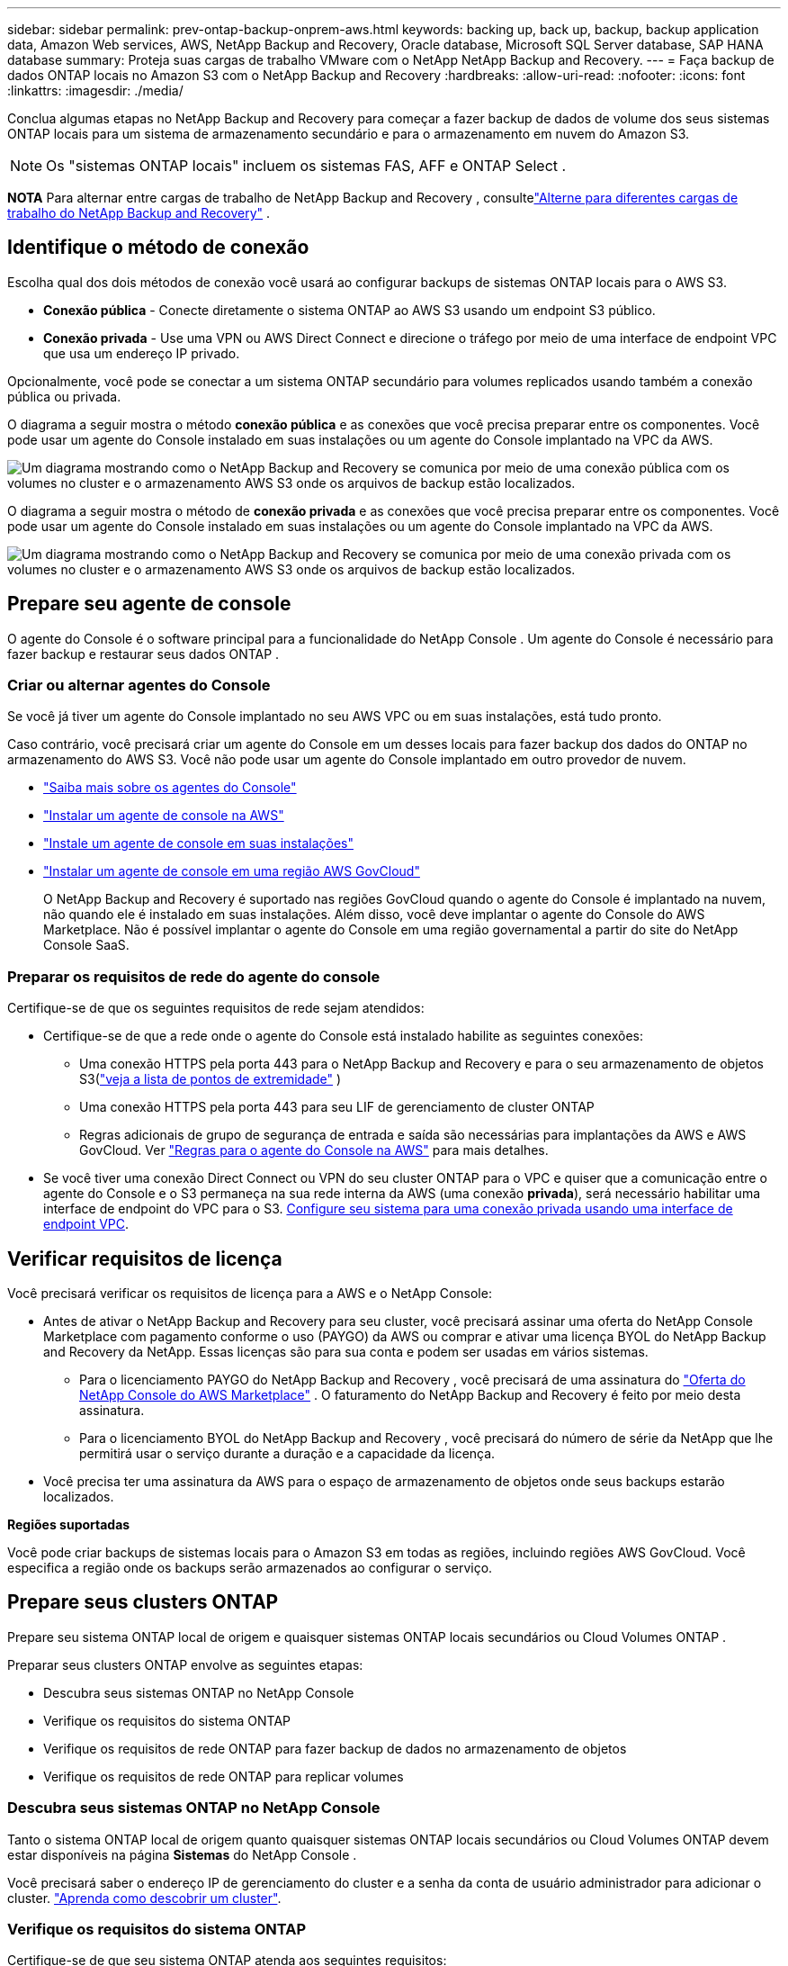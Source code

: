 ---
sidebar: sidebar 
permalink: prev-ontap-backup-onprem-aws.html 
keywords: backing up, back up, backup, backup application data, Amazon Web services, AWS, NetApp Backup and Recovery, Oracle database, Microsoft SQL Server database, SAP HANA database 
summary: Proteja suas cargas de trabalho VMware com o NetApp NetApp Backup and Recovery. 
---
= Faça backup de dados ONTAP locais no Amazon S3 com o NetApp Backup and Recovery
:hardbreaks:
:allow-uri-read: 
:nofooter: 
:icons: font
:linkattrs: 
:imagesdir: ./media/


[role="lead"]
Conclua algumas etapas no NetApp Backup and Recovery para começar a fazer backup de dados de volume dos seus sistemas ONTAP locais para um sistema de armazenamento secundário e para o armazenamento em nuvem do Amazon S3.


NOTE: Os "sistemas ONTAP locais" incluem os sistemas FAS, AFF e ONTAP Select .

[]
====
*NOTA* Para alternar entre cargas de trabalho de NetApp Backup and Recovery , consultelink:br-start-switch-ui.html["Alterne para diferentes cargas de trabalho do NetApp Backup and Recovery"] .

====


== Identifique o método de conexão

Escolha qual dos dois métodos de conexão você usará ao configurar backups de sistemas ONTAP locais para o AWS S3.

* *Conexão pública* - Conecte diretamente o sistema ONTAP ao AWS S3 usando um endpoint S3 público.
* *Conexão privada* - Use uma VPN ou AWS Direct Connect e direcione o tráfego por meio de uma interface de endpoint VPC que usa um endereço IP privado.


Opcionalmente, você pode se conectar a um sistema ONTAP secundário para volumes replicados usando também a conexão pública ou privada.

O diagrama a seguir mostra o método *conexão pública* e as conexões que você precisa preparar entre os componentes. Você pode usar um agente do Console instalado em suas instalações ou um agente do Console implantado na VPC da AWS.

image:diagram_cloud_backup_onprem_aws_public.png["Um diagrama mostrando como o NetApp Backup and Recovery se comunica por meio de uma conexão pública com os volumes no cluster e o armazenamento AWS S3 onde os arquivos de backup estão localizados."]

O diagrama a seguir mostra o método de *conexão privada* e as conexões que você precisa preparar entre os componentes. Você pode usar um agente do Console instalado em suas instalações ou um agente do Console implantado na VPC da AWS.

image:diagram_cloud_backup_onprem_aws_private.png["Um diagrama mostrando como o NetApp Backup and Recovery se comunica por meio de uma conexão privada com os volumes no cluster e o armazenamento AWS S3 onde os arquivos de backup estão localizados."]



== Prepare seu agente de console

O agente do Console é o software principal para a funcionalidade do NetApp Console .  Um agente do Console é necessário para fazer backup e restaurar seus dados ONTAP .



=== Criar ou alternar agentes do Console

Se você já tiver um agente do Console implantado no seu AWS VPC ou em suas instalações, está tudo pronto.

Caso contrário, você precisará criar um agente do Console em um desses locais para fazer backup dos dados do ONTAP no armazenamento do AWS S3.  Você não pode usar um agente do Console implantado em outro provedor de nuvem.

* https://docs.netapp.com/us-en/console-setup-admin/concept-connectors.html["Saiba mais sobre os agentes do Console"^]
* https://docs.netapp.com/us-en/console-setup-admin/task-quick-start-connector-aws.html["Instalar um agente de console na AWS"^]
* https://docs.netapp.com/us-en/console-setup-admin/task-quick-start-connector-on-prem.html["Instale um agente de console em suas instalações"^]
* https://docs.netapp.com/us-en/console-setup-admin/task-install-restricted-mode.html["Instalar um agente de console em uma região AWS GovCloud"^]
+
O NetApp Backup and Recovery é suportado nas regiões GovCloud quando o agente do Console é implantado na nuvem, não quando ele é instalado em suas instalações.  Além disso, você deve implantar o agente do Console do AWS Marketplace.  Não é possível implantar o agente do Console em uma região governamental a partir do site do NetApp Console SaaS.





=== Preparar os requisitos de rede do agente do console

Certifique-se de que os seguintes requisitos de rede sejam atendidos:

* Certifique-se de que a rede onde o agente do Console está instalado habilite as seguintes conexões:
+
** Uma conexão HTTPS pela porta 443 para o NetApp Backup and Recovery e para o seu armazenamento de objetos S3(https://docs.netapp.com/us-en/console-setup-admin/task-set-up-networking-aws.html#endpoints-contacted-for-day-to-day-operations["veja a lista de pontos de extremidade"^] )
** Uma conexão HTTPS pela porta 443 para seu LIF de gerenciamento de cluster ONTAP
** Regras adicionais de grupo de segurança de entrada e saída são necessárias para implantações da AWS e AWS GovCloud. Ver https://docs.netapp.com/us-en/console-setup-admin/reference-ports-aws.html["Regras para o agente do Console na AWS"^] para mais detalhes.


* Se você tiver uma conexão Direct Connect ou VPN do seu cluster ONTAP para o VPC e quiser que a comunicação entre o agente do Console e o S3 permaneça na sua rede interna da AWS (uma conexão *privada*), será necessário habilitar uma interface de endpoint do VPC para o S3. <<Configure seu sistema para uma conexão privada usando uma interface de endpoint VPC>>.




== Verificar requisitos de licença

Você precisará verificar os requisitos de licença para a AWS e o NetApp Console:

* Antes de ativar o NetApp Backup and Recovery para seu cluster, você precisará assinar uma oferta do NetApp Console Marketplace com pagamento conforme o uso (PAYGO) da AWS ou comprar e ativar uma licença BYOL do NetApp Backup and Recovery da NetApp.  Essas licenças são para sua conta e podem ser usadas em vários sistemas.
+
** Para o licenciamento PAYGO do NetApp Backup and Recovery , você precisará de uma assinatura do https://aws.amazon.com/marketplace/pp/prodview-oorxakq6lq7m4?sr=0-8&ref_=beagle&applicationId=AWSMPContessa["Oferta do NetApp Console do AWS Marketplace"^] .  O faturamento do NetApp Backup and Recovery é feito por meio desta assinatura.
** Para o licenciamento BYOL do NetApp Backup and Recovery , você precisará do número de série da NetApp que lhe permitirá usar o serviço durante a duração e a capacidade da licença.


* Você precisa ter uma assinatura da AWS para o espaço de armazenamento de objetos onde seus backups estarão localizados.


*Regiões suportadas*

Você pode criar backups de sistemas locais para o Amazon S3 em todas as regiões, incluindo regiões AWS GovCloud.  Você especifica a região onde os backups serão armazenados ao configurar o serviço.



== Prepare seus clusters ONTAP

Prepare seu sistema ONTAP local de origem e quaisquer sistemas ONTAP locais secundários ou Cloud Volumes ONTAP .

Preparar seus clusters ONTAP envolve as seguintes etapas:

* Descubra seus sistemas ONTAP no NetApp Console
* Verifique os requisitos do sistema ONTAP
* Verifique os requisitos de rede ONTAP para fazer backup de dados no armazenamento de objetos
* Verifique os requisitos de rede ONTAP para replicar volumes




=== Descubra seus sistemas ONTAP no NetApp Console

Tanto o sistema ONTAP local de origem quanto quaisquer sistemas ONTAP locais secundários ou Cloud Volumes ONTAP devem estar disponíveis na página *Sistemas* do NetApp Console .

Você precisará saber o endereço IP de gerenciamento do cluster e a senha da conta de usuário administrador para adicionar o cluster. https://docs.netapp.com/us-en/storage-management-ontap-onprem/task-discovering-ontap.html["Aprenda como descobrir um cluster"^].



=== Verifique os requisitos do sistema ONTAP

Certifique-se de que seu sistema ONTAP atenda aos seguintes requisitos:

* Mínimo de ONTAP 9.8; ONTAP 9.8P13 e posterior é recomendado.
* Uma licença do SnapMirror (incluída como parte do Pacote Premium ou Pacote de Proteção de Dados).
+
*Observação:* O "Hybrid Cloud Bundle" não é necessário ao usar o NetApp Backup and Recovery.

+
Aprenda como https://docs.netapp.com/us-en/ontap/system-admin/manage-licenses-concept.html["gerencie suas licenças de cluster"^] .

* A hora e o fuso horário estão definidos corretamente.  Aprenda como https://docs.netapp.com/us-en/ontap/system-admin/manage-cluster-time-concept.html["configure o tempo do seu cluster"^] .
* Se você replicar dados, verifique se os sistemas de origem e destino executam versões compatíveis do ONTAP .
+
https://docs.netapp.com/us-en/ontap/data-protection/compatible-ontap-versions-snapmirror-concept.html["Ver versões ONTAP compatíveis para relacionamentos SnapMirror"^].





=== Verifique os requisitos de rede ONTAP para fazer backup de dados no armazenamento de objetos

Você deve configurar os seguintes requisitos no sistema que se conecta ao armazenamento de objetos.

* Para uma arquitetura de backup em fan-out, configure as seguintes configurações no sistema _primário_.
* Para uma arquitetura de backup em cascata, configure as seguintes configurações no sistema _secundário_.


Os seguintes requisitos de rede de cluster ONTAP são necessários:

* O cluster requer uma conexão HTTPS de entrada do agente do Console para o LIF de gerenciamento do cluster.
* Um LIF intercluster é necessário em cada nó ONTAP que hospeda os volumes dos quais você deseja fazer backup. Esses LIFs intercluster devem ser capazes de acessar o armazenamento de objetos.
+
O cluster inicia uma conexão HTTPS de saída pela porta 443 dos LIFs entre clusters para o armazenamento do Amazon S3 para operações de backup e restauração. O ONTAP lê e grava dados de e para o armazenamento de objetos — o armazenamento de objetos nunca inicia, ele apenas responde.

* Os LIFs intercluster devem ser associados ao _IPspace_ que o ONTAP deve usar para se conectar ao armazenamento de objetos. https://docs.netapp.com/us-en/ontap/networking/standard_properties_of_ipspaces.html["Saiba mais sobre IPspaces"^] .
+
Ao configurar o NetApp Backup and Recovery, você será solicitado a informar o IPspace a ser usado. Você deve escolher o IPspace ao qual esses LIFs estão associados. Pode ser o IPspace "padrão" ou um IPspace personalizado que você criou.

+
Se você estiver usando um IPspace diferente do "Padrão", talvez seja necessário criar uma rota estática para obter acesso ao armazenamento de objetos.

+
Todos os LIFs intercluster dentro do IPspace devem ter acesso ao armazenamento de objetos. Se você não puder configurar isso para o IPspace atual, será necessário criar um IPspace dedicado onde todos os LIFs intercluster tenham acesso ao armazenamento de objetos.

* Os servidores DNS devem ter sido configurados para a VM de armazenamento onde os volumes estão localizados.  Veja como https://docs.netapp.com/us-en/ontap/networking/configure_dns_services_auto.html["configurar serviços DNS para o SVM"^] .
* Atualize as regras de firewall, se necessário, para permitir conexões do NetApp Backup and Recovery do ONTAP para o armazenamento de objetos pela porta 443 e tráfego de resolução de nomes da VM de armazenamento para o servidor DNS pela porta 53 (TCP/UDP).
* Se você estiver usando um endpoint de interface VPC privada na AWS para a conexão S3, para que o HTTPS/443 seja usado, você precisará carregar o certificado de endpoint S3 no cluster ONTAP . <<Configure seu sistema para uma conexão privada usando uma interface de endpoint VPC>>.  *[Certifique-se de que seu cluster ONTAP tenha permissões para acessar o bucket S3.




=== Verifique os requisitos de rede ONTAP para replicar volumes

Se você planeja criar volumes replicados em um sistema ONTAP secundário usando o NetApp Backup and Recovery, certifique-se de que os sistemas de origem e destino atendam aos seguintes requisitos de rede.



==== Requisitos de rede ONTAP local

* Se o cluster estiver no local, você deverá ter uma conexão da sua rede corporativa com a sua rede virtual no provedor de nuvem. Normalmente, essa é uma conexão VPN.
* Os clusters ONTAP devem atender a requisitos adicionais de sub-rede, porta, firewall e cluster.
+
Como você pode replicar para o Cloud Volumes ONTAP ou para sistemas locais, revise os requisitos de peering para sistemas ONTAP locais. https://docs.netapp.com/us-en/ontap-sm-classic/peering/reference_prerequisites_for_cluster_peering.html["Veja os pré-requisitos para peering de cluster na documentação do ONTAP"^] .





==== Requisitos de rede do Cloud Volumes ONTAP

* O grupo de segurança da instância deve incluir as regras de entrada e saída necessárias: especificamente, regras para ICMP e portas 11104 e 11105. Essas regras estão incluídas no grupo de segurança predefinido.




== Prepare o Amazon S3 como seu destino de backup

Preparar o Amazon S3 como seu destino de backup envolve as seguintes etapas:

* Configure as permissões do S3.
* (Opcional) Crie seus próprios buckets S3.  (O serviço criará buckets para você, se desejar.)
* (Opcional) Configure chaves da AWS gerenciadas pelo cliente para criptografia de dados.
* (Opcional) Configure seu sistema para uma conexão privada usando uma interface de endpoint VPC.




=== Configurar permissões S3

Você precisará configurar dois conjuntos de permissões:

* Permissões para o agente do Console criar e gerenciar o bucket do S3.
* Permissões para o cluster ONTAP local para que ele possa ler e gravar dados no bucket S3.


.Passos
. Certifique-se de que o agente do Console tenha as permissões necessárias.  Para mais detalhes, veja https://docs.netapp.com/us-en/console-setup-admin/reference-permissions-aws.html["Permissões de política do NetApp Console"^] .
+

NOTE: Ao criar backups nas regiões da AWS China, você precisa alterar o nome do recurso da AWS "arn" em todas as seções _Resource_ nas políticas do IAM de "aws" para "aws-cn"; por exemplo `arn:aws-cn:s3:::netapp-backup-*` .

. Ao ativar o serviço, o assistente de backup solicitará que você insira uma chave de acesso e uma chave secreta.  Essas credenciais são passadas ao cluster ONTAP para que o ONTAP possa fazer backup e restaurar dados no bucket S3.  Para isso, você precisará criar um usuário do IAM com as seguintes permissões.
+
Consulte o https://docs.aws.amazon.com/IAM/latest/UserGuide/id_roles_create_for-user.html["Documentação da AWS: Criando uma função para delegar permissões a um usuário do IAM"^] .

+
[%collapsible]
====
[source, json]
----
{
    "Version": "2012-10-17",
     "Statement": [
        {
           "Action": [
                "s3:GetObject",
                "s3:PutObject",
                "s3:DeleteObject",
                "s3:ListBucket",
                "s3:ListAllMyBuckets",
                "s3:GetBucketLocation",
                "s3:PutEncryptionConfiguration"
            ],
            "Resource": "arn:aws:s3:::netapp-backup-*",
            "Effect": "Allow",
            "Sid": "backupPolicy"
        },
        {
            "Action": [
                "s3:ListBucket",
                "s3:GetBucketLocation"
            ],
            "Resource": "arn:aws:s3:::netapp-backup*",
            "Effect": "Allow"
        },
        {
            "Action": [
                "s3:GetObject",
                "s3:PutObject",
                "s3:DeleteObject",
                "s3:ListAllMyBuckets",
                "s3:PutObjectTagging",
                "s3:GetObjectTagging",
                "s3:RestoreObject",
                "s3:GetBucketObjectLockConfiguration",
                "s3:GetObjectRetention",
                "s3:PutBucketObjectLockConfiguration",
                "s3:PutObjectRetention"
            ],
            "Resource": "arn:aws:s3:::netapp-backup*/*",
            "Effect": "Allow"
        }
    ]
}
----
====




=== Crie seus próprios baldes

Por padrão, o serviço cria buckets para você.  Ou, se quiser usar seus próprios buckets, você pode criá-los antes de iniciar o assistente de ativação de backup e, em seguida, selecionar esses buckets no assistente.

link:prev-ontap-protect-journey.html["Saiba mais sobre como criar seus próprios buckets"^].

Se você criar seus próprios buckets, deverá usar o nome de bucket "netapp-backup".  Se você precisar usar um nome personalizado, edite o `ontapcloud-instance-policy-netapp-backup` IAMRole para os CVOs existentes e adicione a seguinte lista às permissões do S3.  Você precisa incluir `"Resource": "arn:aws:s3:::*"` e atribuir todas as permissões necessárias que precisam ser associadas ao bucket.

[%collapsible]
====
"Ação": [ "S3:ListBucket" "S3:GetBucketLocation" ] "Recurso": "arn:aws:s3:::*", "Efeito": "Permitir" }, { "Ação": [ "S3:GetObject", "S3:PutObject", "S3:DeleteObject", "S3:ListAllMyBuckets", "S3:PutObjectTagging", "S3:GetObjectTagging", "S3:RestoreObject", "S3:GetBucketObjectLockConfiguration", "S3:GetObjectRetention", "S3:PutBucketObjectLockConfiguration", "S3:PutObjectRetention" ] "Recurso": "arn:aws:s3:::*",

====


=== Configurar chaves da AWS gerenciadas pelo cliente para criptografia de dados

Se você quiser usar as chaves de criptografia padrão do Amazon S3 para criptografar os dados passados entre seu cluster local e o bucket do S3, está tudo pronto, pois a instalação padrão usa esse tipo de criptografia.

Se, em vez disso, você quiser usar suas próprias chaves gerenciadas pelo cliente para criptografia de dados em vez de usar as chaves padrão, será necessário ter as chaves gerenciadas de criptografia já configuradas antes de iniciar o assistente do NetApp Backup and Recovery .

https://docs.netapp.com/us-en/storage-management-cloud-volumes-ontap/task-setting-up-kms.html["Veja como usar suas próprias chaves de criptografia da Amazon com o Cloud Volumes ONTAP"^].

https://docs.netapp.com/us-en/console-setup-admin/task-install-connector-aws-bluexp.html#configure-encryption-settings["Veja como usar suas próprias chaves de criptografia da Amazon com o NetApp Backup and Recovery"^].



=== Configure seu sistema para uma conexão privada usando uma interface de endpoint VPC

Se você quiser usar uma conexão de internet pública padrão, todas as permissões serão definidas pelo agente do Console e não há mais nada que você precise fazer.

Se você quiser ter uma conexão mais segura pela internet do seu data center local para a VPC, há uma opção para selecionar uma conexão AWS PrivateLink no assistente de ativação de backup. É necessário se você planeja usar uma VPN ou AWS Direct Connect para conectar seu sistema local por meio de uma interface de endpoint VPC que usa um endereço IP privado.

.Passos
. Crie uma configuração de endpoint de interface usando o console do Amazon VPC ou a linha de comando. https://docs.aws.amazon.com/AmazonS3/latest/userguide/privatelink-interface-endpoints.html["Consulte os detalhes sobre o uso do AWS PrivateLink para Amazon S3"^] .
. Modifique a configuração do grupo de segurança associado ao agente do Console. Você deve alterar a política para "Personalizada" (de "Acesso Total") e deve<<Configurar permissões S3,adicione as permissões S3 da política de backup>> como mostrado anteriormente.
+
Se você estiver usando a porta 80 (HTTP) para comunicação com o ponto de extremidade privado, está tudo pronto. Agora você pode habilitar o NetApp Backup and Recovery no cluster.

+
Se estiver usando a porta 443 (HTTPS) para comunicação com o endpoint privado, você deverá copiar o certificado do endpoint VPC S3 e adicioná-lo ao seu cluster ONTAP , conforme mostrado nas próximas 4 etapas.

. Obtenha o nome DNS do endpoint no Console da AWS.
. Obtenha o certificado do endpoint S3 da VPC. Você faz isso por https://docs.netapp.com/us-en/console-setup-admin/task-maintain-connectors.html#connect-to-the-linux-vm["efetuar login na VM que hospeda o agente do Console"^] e executando o seguinte comando. Ao inserir o nome DNS do endpoint, adicione "bucket" no início, substituindo o "*":
+
[source, text]
----
[ec2-user@ip-10-160-4-68 ~]$ openssl s_client -connect bucket.vpce-0ff5c15df7e00fbab-yxs7lt8v.s3.us-west-2.vpce.amazonaws.com:443 -showcerts
----
. Da saída deste comando, copie os dados do certificado S3 (todos os dados entre, e incluindo, as tags BEGIN / END CERTIFICATE):
+
[source, text]
----
Certificate chain
0 s:/CN=s3.us-west-2.amazonaws.com`
   i:/C=US/O=Amazon/OU=Server CA 1B/CN=Amazon
-----BEGIN CERTIFICATE-----
MIIM6zCCC9OgAwIBAgIQA7MGJ4FaDBR8uL0KR3oltTANBgkqhkiG9w0BAQsFADBG
…
…
GqvbOz/oO2NWLLFCqI+xmkLcMiPrZy+/6Af+HH2mLCM4EsI2b+IpBmPkriWnnxo=
-----END CERTIFICATE-----
----
. Efetue login na CLI do cluster ONTAP e aplique o certificado que você copiou usando o seguinte comando (substitua pelo nome da sua própria VM de armazenamento):
+
[source, text]
----
cluster1::> security certificate install -vserver cluster1 -type server-ca
Please enter Certificate: Press <Enter> when done
----




== Ative backups em seus volumes ONTAP

Ative backups a qualquer momento diretamente do seu sistema local.

Um assistente guia você pelas seguintes etapas principais:

* <<Selecione os volumes dos quais deseja fazer backup>>
* <<Defina a estratégia de backup>>
* <<Revise suas seleções>>


Você também pode<<Mostrar os comandos da API>> na etapa de revisão, para que você possa copiar o código para automatizar a ativação de backup para sistemas futuros.



=== Inicie o assistente

.Passos
. Acesse o assistente Ativar backup e recuperação usando uma das seguintes maneiras:
+
** Na página *Sistemas* do Console, selecione o sistema e selecione *Ativar > Volumes de backup* ao lado de Backup e recuperação no painel direito.
+
Se o destino do Amazon S3 para seus backups existir como um sistema na página *Sistemas* do Console, você poderá arrastar o cluster ONTAP para o armazenamento de objetos do Amazon S3.

** Selecione *Volumes* na barra Backup e recuperação.  Na aba Volumes, selecione *Ações*image:icon-action.png["Ícone de ações"] ícone e selecione *Ativar backup* para um único volume (que ainda não tenha replicação ou backup para armazenamento de objetos habilitado).


+
A página Introdução do assistente mostra as opções de proteção, incluindo instantâneos locais, replicação e backups.  Se você escolheu a segunda opção nesta etapa, a página Definir estratégia de backup aparecerá com um volume selecionado.

. Continue com as seguintes opções:
+
** Se você já tem um agente do Console, está tudo pronto.  Basta selecionar *Avançar*.
** Se você ainda não tiver um agente do Console, a opção *Adicionar um agente do Console* será exibida.  Consulte<<Prepare seu agente de console>> .






=== Selecione os volumes dos quais deseja fazer backup

Escolha os volumes que você deseja proteger.  Um volume protegido é aquele que tem um ou mais dos seguintes: política de instantâneo, política de replicação, política de backup em objeto.

Você pode optar por proteger volumes FlexVol ou FlexGroup ; no entanto, não é possível selecionar uma mistura desses volumes ao ativar o backup de um sistema.  Veja comolink:prev-ontap-backup-manage.html["ativar backup para volumes adicionais no sistema"] (FlexVol ou FlexGroup) depois de configurar o backup para os volumes iniciais.

[NOTE]
====
* Você pode ativar um backup somente em um único volume FlexGroup por vez.
* Os volumes selecionados devem ter a mesma configuração SnapLock .  Todos os volumes devem ter o SnapLock Enterprise habilitado ou o SnapLock desabilitado.


====
.Passos
Se os volumes escolhidos já tiverem políticas de snapshot ou replicação aplicadas, as políticas selecionadas posteriormente substituirão essas políticas existentes.

. Na página Selecionar volumes, selecione o volume ou volumes que você deseja proteger.
+
** Opcionalmente, filtre as linhas para mostrar apenas volumes com determinados tipos de volume, estilos e muito mais para facilitar a seleção.
** Depois de selecionar o primeiro volume, você pode selecionar todos os volumes FlexVol (os volumes FlexGroup podem ser selecionados apenas um de cada vez).  Para fazer backup de todos os volumes FlexVol existentes, marque primeiro um volume e depois marque a caixa na linha de título.
** Para fazer backup de volumes individuais, marque a caixa de cada volume.


. Selecione *Avançar*.




=== Defina a estratégia de backup

Definir a estratégia de backup envolve definir as seguintes opções:

* Se você deseja uma ou todas as opções de backup: instantâneos locais, replicação e backup para armazenamento de objetos
* Arquitetura
* Política de instantâneo local
* Destino e política de replicação
+

NOTE: Se os volumes escolhidos tiverem políticas de snapshot e replicação diferentes das políticas selecionadas nesta etapa, as políticas existentes serão substituídas.

* Backup para informações de armazenamento de objetos (provedor, criptografia, rede, política de backup e opções de exportação).


.Passos
. Na página Definir estratégia de backup, escolha uma ou todas as opções a seguir.  Todos os três são selecionados por padrão:
+
** *Instantâneos locais*: se você estiver executando replicação ou backup no armazenamento de objetos, instantâneos locais deverão ser criados.
** *Replicação*: Cria volumes replicados em outro sistema de armazenamento ONTAP .
** *Backup*: Faz backup de volumes no armazenamento de objetos.


. *Arquitetura*: Se você escolher replicação e backup, escolha um dos seguintes fluxos de informações:
+
** *Cascata*: As informações fluem do armazenamento primário para o secundário, para o armazenamento de objetos, e do secundário para o armazenamento de objetos.
** *Fan out*: As informações fluem do primário para o secundário _e_ do primário para o armazenamento de objetos.
+
Para obter detalhes sobre essas arquiteturas, consultelink:prev-ontap-protect-journey.html["Planeje sua jornada de proteção"] .



. *Instantâneo local*: escolha uma política de instantâneo existente ou crie uma política.
+

TIP: Para criar uma política personalizada antes de ativar o instantâneo, consultelink:br-use-policies-create.html["Criar uma política"] .

. Para criar uma política, selecione *Criar nova política* e faça o seguinte:
+
** Digite o nome da política.
** Selecione até cinco programações, normalmente com frequências diferentes.
+
*** Para políticas de backup para objeto, defina as configurações de DataLock e Resiliência de Ransomware.  Para obter detalhes sobre DataLock e Ransomware Resilience, consultelink:prev-ontap-policy-object-options.html["Configurações de política de backup para objeto"] .


** Selecione *Criar*.


. *Replicação*: Defina as seguintes opções:
+
** *Destino de replicação*: Selecione o sistema de destino e o SVM.  Opcionalmente, selecione o(s) agregado(s) de destino e o prefixo ou sufixo que serão adicionados ao nome do volume replicado.
** *Política de replicação*: Escolha uma política de replicação existente ou crie uma política.
+

TIP: Para criar uma política personalizada antes de ativar a replicação, consultelink:br-use-policies-create.html["Criar uma política"] .

+
Para criar uma política, selecione *Criar nova política* e faça o seguinte:

+
*** Digite o nome da política.
*** Selecione até cinco programações, normalmente com frequências diferentes.
*** Selecione *Criar*.




. *Fazer backup no objeto*: Se você selecionou *Backup*, defina as seguintes opções:
+
** *Provedor*: Selecione *Amazon Web Services*.
** *Configurações do provedor*: insira os detalhes do provedor e a região da AWS onde os backups serão armazenados.
+
A chave de acesso e a chave secreta são para o usuário do IAM que você criou para dar ao cluster ONTAP acesso ao bucket S3.

** *Bucket*: Escolha um bucket S3 existente ou crie um novo.  Consulte https://docs.netapp.com/us-en/storage-management-s3-storage/task-add-s3-bucket.html["Adicionar buckets S3"^] .
** *Chave de criptografia*: Se você criou um novo bucket S3, insira as informações da chave de criptografia fornecidas pelo provedor.  Escolha se você usará as chaves de criptografia padrão do Amazon S3 ou escolherá suas próprias chaves gerenciadas pelo cliente na sua conta da AWS para gerenciar a criptografia dos seus dados.


+

NOTE: Se você escolher um bucket existente, as informações de criptografia já estarão disponíveis, então você não precisa inseri-las agora.

+
** *Rede*: Escolha o espaço IP e se você usará um ponto de extremidade privado.  O Private Endpoint está desabilitado por padrão.
+
... O IPspace no cluster ONTAP onde residem os volumes que você deseja fazer backup. Os LIFs intercluster para este IPspace devem ter acesso de saída à Internet.
... Opcionalmente, escolha se você usará um AWS PrivateLink que você configurou anteriormente. https://docs.aws.amazon.com/AmazonS3/latest/userguide/privatelink-interface-endpoints.html["Veja detalhes sobre o uso do AWS PrivateLink para Amazon S3"^] .


** *Política de backup*: Selecione uma política de backup existente ou crie uma política.
+

TIP: Para criar uma política personalizada antes de ativar o backup, consultelink:br-use-policies-create.html["Criar uma política"] .

+
Para criar uma política, selecione *Criar nova política* e faça o seguinte:

+
*** Digite o nome da política.
*** Selecione até cinco programações, normalmente com frequências diferentes.
*** Selecione *Criar*.


** *Exportar cópias de snapshot existentes para armazenamento de objetos como cópias de backup*: Se houver cópias de snapshot locais para volumes neste sistema que correspondam ao rótulo de agendamento de backup que você acabou de selecionar para este sistema (por exemplo, diário, semanal, etc.), este prompt adicional será exibido.  Marque esta caixa para que todos os instantâneos históricos sejam copiados para o armazenamento de objetos como arquivos de backup para garantir a proteção mais completa para seus volumes.


. Selecione *Avançar*.




=== Revise suas seleções

Esta é a oportunidade de revisar suas seleções e fazer ajustes, se necessário.

.Passos
. Na página Revisão, revise suas seleções.
. Opcionalmente, marque a caixa para *Sincronizar automaticamente os rótulos da política de instantâneo com os rótulos da política de replicação e backup*.  Isso cria instantâneos com um rótulo que corresponde aos rótulos nas políticas de replicação e backup.
. Selecione *Ativar Backup*.


.Resultado
O NetApp Backup and Recovery começa a fazer os backups iniciais dos seus volumes.  A transferência de linha de base do volume replicado e do arquivo de backup inclui uma cópia completa dos dados do sistema de armazenamento primário.  Transferências subsequentes contêm cópias diferenciais dos dados primários contidos nas cópias do Snapshot.

Um volume replicado é criado no cluster de destino que será sincronizado com o volume de armazenamento primário.

O bucket S3 é criado na conta de serviço indicada pela chave de acesso S3 e pela chave secreta que você inseriu, e os arquivos de backup são armazenados lá.  O Painel de Backup de Volume é exibido para que você possa monitorar o estado dos backups.

Você também pode monitorar o status dos trabalhos de backup e restauração usando olink:br-use-monitor-tasks.html["Página de monitoramento de tarefas"^] .



=== Mostrar os comandos da API

Talvez você queira exibir e, opcionalmente, copiar os comandos de API usados no assistente Ativar backup e recuperação.  Talvez você queira fazer isso para automatizar a ativação de backup em sistemas futuros.

.Passos
. No assistente Ativar backup e recuperação, selecione *Exibir solicitação de API*.
. Para copiar os comandos para a área de transferência, selecione o ícone *Copiar*.

